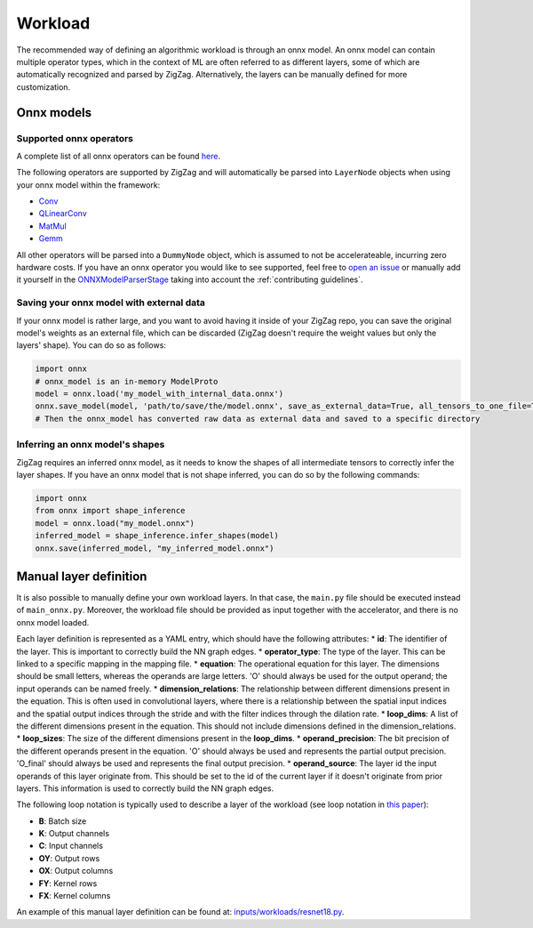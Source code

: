 ========
Workload
========

The recommended way of defining an algorithmic workload is through an onnx model. An onnx model can contain multiple operator types, which in the context of ML are often referred to as different layers, some of which are automatically recognized and parsed by ZigZag. Alternatively, the layers can be manually defined for more customization.

Onnx models
===========

Supported onnx operators
------------------------

A complete list of all onnx operators can be found `here <https://github.com/onnx/onnx/blob/main/docs/Operators.md>`_.

The following operators are supported by ZigZag and will automatically be parsed into ``LayerNode`` objects when using your onnx model within the framework:

* `Conv <https://github.com/onnx/onnx/blob/main/docs/Operators.md#Conv>`_
* `QLinearConv <https://github.com/onnx/onnx/blob/main/docs/Operators.md#QLinearConv>`_
* `MatMul <https://github.com/onnx/onnx/blob/main/docs/Operators.md#MatMul>`_
* `Gemm <https://github.com/onnx/onnx/blob/main/docs/Operators.md#Gemm>`_

All other operators will be parsed into a ``DummyNode`` object, which is assumed to not be accelerateable, incurring zero hardware costs. If you have an onnx operator you would like to see supported, feel free to `open an issue <https://github.com/ZigZag-Project/zigzag/issues/new>`_ or manually add it yourself in the `ONNXModelParserStage <https://github.com/ZigZag-Project/zigzag/blob/8bce029a4284b720d8957357db74d629bd894dc6/classes/stages/ONNXModelParserStage.py#L314>`_ taking into account the :ref:`contributing guidelines`.

Saving your onnx model with external data
-----------------------------------------

If your onnx model is rather large, and you want to avoid having it inside of your ZigZag repo, you can save the original model's weights as an external file, which can be discarded (ZigZag doesn't require the weight values but only the layers' shape). You can do so as follows:

.. code:: python

    import onnx
    # onnx_model is an in-memory ModelProto
    model = onnx.load('my_model_with_internal_data.onnx')
    onnx.save_model(model, 'path/to/save/the/model.onnx', save_as_external_data=True, all_tensors_to_one_file=True, location='external_data_filename', size_threshold=1024, convert_attribute=False)
    # Then the onnx_model has converted raw data as external data and saved to a specific directory

Inferring an onnx model's shapes
--------------------------------

ZigZag requires an inferred onnx model, as it needs to know the shapes of all intermediate tensors to correctly infer the layer shapes. If you have an onnx model that is not shape inferred, you can do so by the following commands:

.. code:: python

    import onnx
    from onnx import shape_inference
    model = onnx.load("my_model.onnx")
    inferred_model = shape_inference.infer_shapes(model)
    onnx.save(inferred_model, "my_inferred_model.onnx")


Manual layer definition
=======================

It is also possible to manually define your own workload layers. In that case, the ``main.py`` file should be executed instead of ``main_onnx.py``. Moreover, the workload file should be provided as input together with the accelerator, and there is no onnx model loaded.

Each layer definition is represented as a YAML entry, which should have the following attributes:
* **id**: The identifier of the layer. This is important to correctly build the NN graph edges.
* **operator_type**: The type of the layer. This can be linked to a specific mapping in the mapping file.
* **equation**: The operational equation for this layer. The dimensions should be small letters, whereas the operands are large letters. 'O' should always be used for the output operand; the input operands can be named freely.
* **dimension_relations**: The relationship between different dimensions present in the equation. This is often used in convolutional layers, where there is a relationship between the spatial input indices and the spatial output indices through the stride and with the filter indices through the dilation rate.
* **loop_dims**: A list of the different dimensions present in the equation. This should not include dimensions defined in the dimension_relations.
* **loop_sizes**: The size of the different dimensions present in the **loop_dims**.
* **operand_precision**: The bit precision of the different operands present in the equation. 'O' should always be used and represents the partial output precision. 'O_final' should always be used and represents the final output precision.
* **operand_source**: The layer id the input operands of this layer originate from. This should be set to the id of the current layer if it doesn't originate from prior layers. This information is used to correctly build the NN graph edges.


The following loop notation is typically used to describe a layer of the workload (see loop notation in `this paper <https://ieeexplore.ieee.org/document/9360462>`_):

* **B**: Batch size
* **K**: Output channels
* **C**: Input channels
* **OY**: Output rows
* **OX**: Output columns
* **FY**: Kernel rows
* **FX**: Kernel columns

An example of this manual layer definition can be found at: `inputs/workloads/resnet18.py <https://github.com/KULeuven-MICAS/zigzag/blob/master/zigzag/inputs/workload/resnet18.py>`_. 
